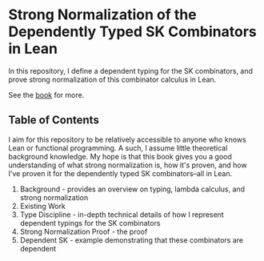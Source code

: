 * Strong Normalization of the Dependently Typed SK Combinators in Lean

In this repository, I define a dependent typing for the SK combinators, and prove strong normalization of this combinator calculus in Lean.

See the [[https://dowlandaiello.com/sk-lean][book]] for more.

** Table of Contents

I aim for this repository to be relatively accessible to anyone who knows Lean or functional programming. A such, I assume little theoretical background knowledge. My hope is that this book gives you a good understanding of what strong normalization is, how it's proven, and how I've proven it for the dependently typed SK combinators–all in Lean.

1. Background - provides an overview on typing, lambda calculus, and strong normalization
2. Existing Work
3. Type Discipline - in-depth technical details of how I represent dependent typings for the SK combinators
4. Strong Normalization Proof - the proof
5. Dependent SK - example demonstrating that these combinators are dependent
